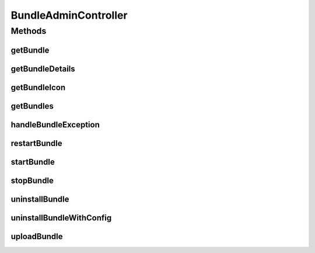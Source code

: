.. java:import:: org.apache.commons.lang StringUtils

.. java:import:: org.apache.commons.lang.exception ExceptionUtils

.. java:import:: org.motechproject.admin.bundles ExtendedBundleInformation

.. java:import:: org.motechproject.admin.service ModuleAdminService

.. java:import:: org.motechproject.admin.service StatusMessageService

.. java:import:: org.motechproject.commons.api MotechException

.. java:import:: org.motechproject.server.api BundleIcon

.. java:import:: org.motechproject.server.api BundleInformation

.. java:import:: org.osgi.framework BundleException

.. java:import:: org.springframework.beans.factory.annotation Autowired

.. java:import:: org.springframework.http HttpStatus

.. java:import:: org.springframework.stereotype Controller

.. java:import:: org.springframework.web.bind.annotation ExceptionHandler

.. java:import:: org.springframework.web.bind.annotation PathVariable

.. java:import:: org.springframework.web.bind.annotation RequestMapping

.. java:import:: org.springframework.web.bind.annotation RequestMethod

.. java:import:: org.springframework.web.bind.annotation RequestParam

.. java:import:: org.springframework.web.bind.annotation ResponseBody

.. java:import:: org.springframework.web.bind.annotation ResponseStatus

.. java:import:: org.springframework.web.multipart MultipartFile

.. java:import:: javax.servlet.http HttpServletResponse

.. java:import:: java.io IOException

.. java:import:: java.io Writer

.. java:import:: java.util List

BundleAdminController
=====================

.. java:package:: org.motechproject.admin.web.controller
   :noindex:

.. java:type:: @Controller public class BundleAdminController

Methods
-------
getBundle
^^^^^^^^^

.. java:method:: @RequestMapping @ResponseBody public BundleInformation getBundle(long bundleId)
   :outertype: BundleAdminController

getBundleDetails
^^^^^^^^^^^^^^^^

.. java:method:: @RequestMapping @ResponseBody public ExtendedBundleInformation getBundleDetails(long bundleId)
   :outertype: BundleAdminController

getBundleIcon
^^^^^^^^^^^^^

.. java:method:: @RequestMapping public void getBundleIcon(long bundleId, HttpServletResponse response) throws IOException
   :outertype: BundleAdminController

getBundles
^^^^^^^^^^

.. java:method:: @RequestMapping @ResponseBody public List<BundleInformation> getBundles()
   :outertype: BundleAdminController

handleBundleException
^^^^^^^^^^^^^^^^^^^^^

.. java:method:: @ExceptionHandler public void handleBundleException(HttpServletResponse response, Exception ex) throws IOException
   :outertype: BundleAdminController

restartBundle
^^^^^^^^^^^^^

.. java:method:: @RequestMapping @ResponseBody public BundleInformation restartBundle(long bundleId) throws BundleException
   :outertype: BundleAdminController

startBundle
^^^^^^^^^^^

.. java:method:: @RequestMapping @ResponseBody public BundleInformation startBundle(long bundleId) throws BundleException
   :outertype: BundleAdminController

stopBundle
^^^^^^^^^^

.. java:method:: @RequestMapping @ResponseBody public BundleInformation stopBundle(long bundleId) throws BundleException
   :outertype: BundleAdminController

uninstallBundle
^^^^^^^^^^^^^^^

.. java:method:: @ResponseStatus @RequestMapping public void uninstallBundle(long bundleId) throws BundleException
   :outertype: BundleAdminController

uninstallBundleWithConfig
^^^^^^^^^^^^^^^^^^^^^^^^^

.. java:method:: @ResponseStatus @RequestMapping public void uninstallBundleWithConfig(long bundleId) throws BundleException
   :outertype: BundleAdminController

uploadBundle
^^^^^^^^^^^^

.. java:method:: @RequestMapping @ResponseBody public BundleInformation uploadBundle(String moduleSource, String moduleId, MultipartFile bundleFile, String startBundle)
   :outertype: BundleAdminController

